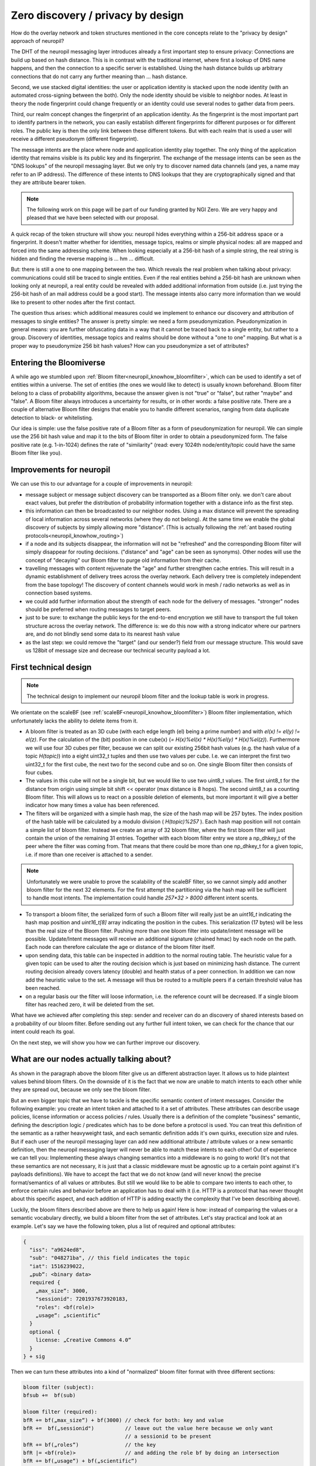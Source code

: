 ..
  SPDX-FileCopyrightText: 2016-2021 by pi-lar GmbH
..
  SPDX-License-Identifier: OSL-3.0

Zero discovery / privacy by design
==================================


How do the overlay network and token structures mentioned in the core concepts 
relate to the "privacy by design" approach of neuropil?

The DHT of the neuropil messaging layer introduces already a first important step to
ensure privacy: Connections are build up based on hash distance. This is in contrast
with the traditional internet, where first a lookup of DNS name happens, and then
the connection to a specific server is established. Using the hash distance builds up
arbitrary connections that do not carry any further meaning than ... hash distance.

Second, we use stacked digital identities: the user or application identity is stacked 
upon the node identity (with an automated cross-signing between the both). Only the node
identity should be visible to neighbor nodes. At least in theory the node fingerprint 
could change frequently or an identity could use several nodes to gather data from peers.

Third, our realm concept changes the fingerprint of an application identity. As the 
fingerprint is the most important part to identify partners in the network, you can 
easily establish different fingerprints for different purposes or for different roles. 
The public key is then the only link between these different tokens. But with each realm
that is used a user will receive a different pseudonym (different fingerprint).

The message intents are the place where node and application identity play together. 
The only thing of the application identity that remains visible is its public key and 
its fingerprint. The exchange of the message intents can be seen as the "DNS lookups" 
of the neuropil messaging layer. But we only try to discover named data channels (and 
yes, a name may refer to an IP address). The difference of these intents to DNS lookups
that they are cryptographically signed and that they are attribute bearer token.

.. NOTE::
   The following work on this page will be part of our funding granted by NGI Zero.
   We are very happy and pleased that we have been selected with our proposal.

.. image:: _static/ngizero.png
   :align: left
   :alt: NGI Zero discovery
   :target: https://www.ngi.eu/about/ngi-zero/


A quick recap of the token structure will show you: neuropil hides everything
within a 256-bit address space or a fingerprint. It doesn't matter whether for identities,
message topics, realms or simple physical nodes: all are mapped and forced into the same 
addressing scheme. When looking especially at a 256-bit hash of a simple string, the real 
string is hidden and finding the reverse mapping is ... hm ... difficult. 

.. image:: _static/nlnet.gif
   :width: 50%
   :align: right
   :alt: NLnet Stichting
   :target: https://www.nlnet.nl

But: there is still a one to one mapping between the two. Which reveals the real problem 
when talking about privacy: communications could still be traced to single entities. Even 
if the real entities behind a 256-bit hash are unknown when looking only at neuropil, a 
real entity could be revealed with added additional information from outside (i.e. just 
trying the 256-bit hash of an mail address could be a good start). The message intents 
also carry more information than we would like to present to other nodes after the first 
contact.

The question thus arises: which additional measures could we implement to enhance our 
discovery and attribution of messages to single entities? The answer is pretty simple: 
we need a form pseudonymization. Pseudonymization in general means: you are further obfuscating 
data in a way that it cannot be traced back to a single entity, but rather to a group. 
Discovery of identities, message topics and realms should be done without a "one to one"
mapping. But what is a proper way to pseudonymize 256 bit hash values? How can you pseudonymize
a set of attributes?


Entering the Bloomiverse
************************

A while ago we stumbled upon :ref:`Bloom filter<neuropil_knowhow_bloomfilter>`, which can be
used to identify a set of entities within a universe. The set of entities (the ones we would
like to detect) is usually known beforehand. Bloom filter belong to a class of probability
algorithms, because the answer given is not "true" or "false", but rather "maybe" and "false".
A Bloom filter always introduces a uncertainty for results, or in other words: a false 
positive rate. There are a couple of alternative Bloom filter designs that enable you to handle
different scenarios, ranging from data duplicate detection to black- or whitelisting.

Our idea is simple: use the false positive rate of a Bloom filter as a form of 
pseudonymization for neuropil. We can simple use the 256 bit hash value and map
it to the bits of Bloom filter in order to obtain a pseudonymized form. The false 
positive rate (e.g. 1-in-1024) defines the rate of "similarity" (read: every 1024th
node/entity/topic could have the same Bloom filter like you).


Improvements for neuropil
*************************

We can use this to our advantage for a couple of improvements in neuropil:

- message subject or message subject discovery can be transported as a Bloom filter only.
  we don't care about exact values, but prefer the distribution of probability information 
  together with a distance info as the first step.


- this information can then be broadcasted to our neighbor nodes. Using a max distance
  will prevent the spreading of local information across several networks (where they
  do not belong). At the same time we enable the global discovery of subjects by simply
  allowing more "distance". (This is actually following the :ref:`ant based routing protocols<neuropil_knowhow_routing>`)


- if a node and its subjects disappear, the information will not be "refreshed" and the 
  corresponding Bloom filter will simply disappear for routing decisions. ("distance" and
  "age" can be seen as synonyms). Other nodes will use the concept of "decaying" our Bloom
  filter to purge old information from their cache.


- travelling messages with content rejuvenate the "age" and further strengthen cache entries. 
  This will result in a dynamic establishment of delivery trees across the overlay network. 
  Each delivery tree is completely independent from the base topology! The discovery of
  content channels would work in mesh / radio networks as well as in connection based systems.


- we could add further information about the strength of each node for the delivery
  of messages. "stronger" nodes should be preferred when routing messages to target peers.


- just to be sure: to exchange the public keys for the end-to-end encryption we still have 
  to transport the full token structure across the overlay network. The difference is: we 
  do this now with a strong indicator where our partners are, and do not blindly send some 
  data to its nearest hash value


- as the last step: we could remove the "target" (and our sender?) field from our message 
  structure. This would save us 128bit of message size and decrease our technical security
  payload a lot.


.. raw:: html
    :file: ./pheromone.svg


First technical design
**********************

.. NOTE::
   The technical design to implement our neuropil bloom filter and the lookup table is work 
   in progress.

We orientate on the scaleBF (see :ref:`scaleBF<neuropil_knowhow_bloomfilter>`) Bloom filter 
implementation, which unfortunately lacks the ability to delete items from it.

- A bloom filter is treated as an 3D cube (with each edge length (el) being a prime number) and
  with `el(x) != el(y) != el(z)`. For the calculation of the (bit) position in one cube(x)
  (`= H(x)%el(x) * H(x)%el(y) * H(x)%el(z)`). Furthermore we will use four 3D cubes per filter, 
  because we can split our existing 256bit hash values (e.g. the hash value of a topic `H(topic)`) 
  into a eight uint32_t tuples and then use two values per cube. I.e. we can interpret the first 
  two uint32_t for the first cube, the next two for the second cube and so on. One single Bloom 
  filter then consists of four cubes.


- The values in this cube will not be a single bit, but we would like to use two uint8_t values. 
  The first uint8_t for the distance from origin using simple bit shift << operator (max distance is 
  8 hops). The second uint8_t as a counting Bloom filter. This will allows us to react on a possible 
  deletion of elements, but more important it will give a better indicator how many times a value 
  has been referenced.


- The filters will be organized with a simple hash map, the size of the hash map will be 257 bytes.
  The index position of the hash table will be calculated by a modulo division ( `H(topic)%257` ).
  Each hash map position will not contain a simple list of bloom filter. Instead we create an array
  of 32 bloom filter, where the first bloom filter will just contain the union of the remaining 31
  entries. Together with each bloom filter entry we store a np_dhkey_t of the peer where the filter
  was coming from. That means that there could be more than one np_dhkey_t for a given topic, i.e.
  if more than one receiver is attached to a sender.

.. NOTE::
  Unfortunately we were unable to prove the scalability of the scaleBF filter, so we cannot simply
  add another bloom filter for the next 32 elements. For the first attempt the partitioning via the
  hash map will be sufficient to handle most intents. The implementation could handle `257*32 > 8000`
  different intent scents.


- To transport a bloom filter, the serialized form of such a Bloom filter will really just be
  an `uint16_t` indicating the hash map position and `uint16_t[8]` array indicating the position 
  in the cubes. This serialization (17 bytes) will be less than the real size of the Bloom filter. 
  Pushing more than one bloom filter into update/intent message will be possible. Update/Intent
  messages will receive an additional signature (chained hmac) by each node on the path. Each node can 
  therefore calculate the age or distance of the bloom filter itself.


- upon sending data, this table can be inspected in addition to the normal routing table. The 
  heuristic value for a given topic can be used to alter the routing decision which is just based
  on minimizing hash distance. The current routing decision already covers latency (double) and 
  health status of a peer connection. In addition we can now add the heuristic value to the set. 
  A message will thus be routed to a multiple peers if a certain threshold value has been reached.


- on a regular basis our the filter will loose information, i.e. the reference count will be decreased.
  If a single bloom filter has reached zero, it will be deleted from the set.


What have we achieved after completing this step: sender and receiver can do an discovery of shared interests
based on a probability of our bloom filter. Before sending out any further full intent token, we can check for
the chance that our intent could reach its goal. 

On the next step, we will show you how we can further improve our discovery.


What are our nodes actually talking about?
******************************************

As shown in the paragraph above the bloom filter give us an different abstraction layer. It allows us to hide
plaintext values behind bloom filters. On the downside of it is the fact that we now are unable to
match intents to each other while they are spread out, because we only see the bloom filter.

But an even bigger topic that we have to tackle is the specific semantic content of intent messages. 
Consider the following example: you create an intent token and attached to it a set of attributes. 
These attributes can describe usage policies, license information or access policies / rules. Usually 
there is a definition of the complete "business" semantic, defining the description logic / predicates 
which has to be done before a protocol is used. You can treat this definition of the semantic as a rather 
heavyweight task, and each semantic definition adds it's own quirks, execution size and rules. But if 
each user of the neuropil messaging layer can add new additional attribute / attribute values or a new 
semantic definition, then the neuropil messaging layer will never be able to match these intents to each 
other! Out of experience we can tell you: Implementing these always changing semantics into a middleware 
is no going to work! (It's not that these semantics are not necessary, it is just that a classic middleware
must be agnostic up to a certain point against it's payloads definitions). We have to accept the fact that 
we do not know (and will never know) the precise format/semantics of all values or attributes. But still 
we would like to be able to compare two intents to each other, to enforce certain rules and behavior before
an application has to deal with it (i.e. HTTP is a protocol that has never thought about this specific aspect,
and each addition of HTTP is adding exactly the complexity that I've been describing above).

Luckily, the bloom filters described above are there to help us again!
Here is how: instead of comparing the values or a semantic vocabulary directly, we build a bloom filter from 
the set of attributes. Let's stay practical and look at an example. Let's say we have the following token, 
plus a list of required and optional attributes:

.. code-block:: JSON

   {
     "iss": "a9624ed8",
     "sub": "048271ba", // this field indicates the topic
     "iat": 1516239022,
     „pub“: <binary data>
     required {
       „max_size“: 3000,
       "sessionid": 7201937673920183,
       "roles": <bf(role)>
       „usage“: „scientific“
     }
     optional {
       license: „Creative Commons 4.0“
     } 
   } + sig


Then we can turn these attributes into a kind of "normalized" bloom filter format with three different sections:

.. code-block:: javascript

   bloom filter (subject):
   bfsub +=  bf(sub)

   bloom filter (required):
   bfR += bf(„max_size“) + bf(3000) // check for both: key and value
   bfR +=  bf(„sessionid")          // leave out the value here because we only want
                                    // a sessionid to be present
   bfR += bf(„roles“)               // the key
   bfR |= <bf(role)>                // and adding the role bf by doing an intersection
   bfR += bf(„usage“) + bf(„scientific“)

   bloom filter (optional):
   bfO += bf("license") + bf(„Creative Commons 4.0“)


The point is: we are able to compare attributes of any token in a easy and fast way, yielding a result that
matches the probability of our bloom filter. Thus we are filtering many wrong or malicious uses of services
or data content without actually understanding the meaning of what has been send.

In the first step we compare two message intent token if they share the same subject:

.. code-block:: javascript

   bfsub (Sender)  == bfsub (Receiver)


In the second step we can check whether all required attributes are contained in the opposite token:

- we can create an intersection of the sender and the receiver bloom filter. This intersection will give us 
  our "Match" bloom filter, which can be the be used by

- doing the intersection of the "Match" bloom filter with the receiver/sender bloom filter. This should return 
  the receiver/sender bloom filter again, otherwise an required attribute is been missing.

.. code-block:: javascript

   bf (Match) = bfR (Sender) & bfR (Receiver)

   bf (Match) & bfR (Receiver) == bfR(Match)?
   bf (Match) & bfR (Sender) == bfR(Match)?


As a third and last step it is possible to create the union of sender and receiver intents and their contained
optional attributes. This gives us an impression how many common items the two filter have. The result is a 
probability, the higher the probability score is the more likely it is that two intent could match. We could 
also use the hamming distance to count the number of "1" that are different between the two bloom filter.

.. code-block:: javascript

   bfO (Sender) | bfO (Receiver)


Please note that these steps can be performed anywhere within the neuropil network without prior knowledge of 
a vocabulary or message definition. By using arbitrary key/value pairs a user can always create it's own 
"security" domain which is enforced through the neuropil network. 

.. NOTE::
   The last check is always on the end user!
   We just make sure that the intents users receive have high probability of success.


The above mentioned comparison (using intersections and unions) is also known as the Jaccard-Similarity
and is calculate by dividing the intersection (e.g. the number of bits set after doing the intersection)
with the union (e.g. the number of bits set after doing the union). The result is again a probability
between 0 and 1 (e.g. 0.66). We can use this information especially in a later step when comparing the
optional fields of two attribute sets.


To summarize the two previous chapters:
Discovery is performed by sending out pheromone messages. These pheromone messages bear the scent of 
the data object itself, but also a set of required attributes encoded as a bloom filter.
If a message is send, it just has to follow the path of the pheromones and will reach its target.

As messages also carry attributes it is an option to match these attributes against the bloom filter 
of the pheromones at each step. Then the bloom filter would also act as a "filter" for data objects,
and we could establish highly dynamic delivery chains of data objects throughout the network.


More than just a bunch of strings
*********************************

In the example above we have only used simple strings for keys and values to illustrate the basic principles.
In the real world you will have complex structures that need to be compared. For example you could use WS-Policy
to express more technical details about your access token:

.. code-block:: javascript

   <wsp:Policy
        xmlns:sp="http://schemas.xmlsoap.org/ws/2005/07/securitypolicy"
        xmlns:wsp="http://schemas.xmlsoap.org/ws/2004/09/policy" >
      <!-- Intersection of P1 and P2 -->
      <wsp:ExactlyOne>
         <wsp:All>
            <sp:SignedParts >
               <sp:Body />
               <sp:Header Namespace="http://schemas.xmlsoap.org/ws/2004/08/addressing" />
            </sp:SignedParts>
            <sp:EncryptedParts>
               <sp:Body />
            </sp:EncryptedParts>
            <sp:SignedParts />
            <sp:EncryptedParts>
               <sp:Body />
            </sp:EncryptedParts>
         </wsp:All>
      </wsp:ExactlyOne>
   </wsp:Policy>

We could also use a ODRL policy to indicate the desired usage for your data objects. The below example
is a rather generic allowance to use a movie data object (copied from the ODRL samples webpage):

.. code-block:: javascript

   {
      "@context": "http://www.w3.org/ns/odrl.jsonld",
      "@type": "Set",
      "uid": "http://example.com/policy:1010",
      "permission": [{
        "target": "http://example.com/asset:9898.movie",
        "action": "use"
      }]
   }


How can we add these complex structures into our attribute set and filtering? Luckily there is 
another way to compare a set of words, and the algorithm is called "minhash".


Minhashing data structures
**************************

The "minhash" algorithm basically creates a fingerprint of a document. This fingerprint is based on
the calculation of the minimum hash values for a given input. Defining the input is a bit difficult.
You can use k-grams, that is you divide your text into equally sized "text blocks". Or you can use 
shingles, that is teh breakdown of a text into set of words. Let us look at the second example above
and write it as a 9-gram (read nine characters) and as an 3-shingled (three words) document: 

.. code-block:: javascript

   {"@contex
   t":"http:
   //www.w3.
   org/ns/od
   rl.jsonld
   ","@type"
   :"Set","u
   id": "htt
   p://examp
   le.com/po
   licy:1010
   ","permis
   sion":[{"
   target":"
   http://ex
   ample.com
   /asset:98
   98.movie"
   ,"action"
   : "use"}]
   }


.. code-block:: javascript

   { "@context" : 
   "@context" : "http://www.w3.org/ns/odrl.jsonld"
   : "http://www.w3.org/ns/odrl.jsonld" ,
   "http://www.w3.org/ns/odrl.jsonld" , "@type"
   , "@type" :
   "@type" : "Set"
   : "Set" , 
   "Set" , "uid"
   , "uid" : 
   "uid" : "http://example.com/policy:1010"
  : "http://example.com/policy:1010" , 
  "http://example.com/policy:1010" , "permission"
   , "permission" : 
   "permission" : [
   : [ { 
   [ { "target"
   { "target" :
   "target" : "http://example.com/asset:9898.movie"
   : "http://example.com/asset:9898.movie" , 
   "http://example.com/asset:9898.movie" , "action"
   , "action" :
   "action" : "use"
   : "use" }
   "use" } ]
   } ] }


It is actually very important which integer values you use for k-grams and n-shingles. As a matter 
of fact, the human language carries an in-build bias. E.g. news generally use shorter words, and 
you  can identify news websites because of this. The human language also contains a lot of so 
called stop words (like "the") that do not carry any meaning and usually are filtered out because 
the result of minhashing this text would be flawed. So on the downside of it the human language in 
general seems to be tricky to handle and needs manual re-adjustment and tweaking of the algorithm 
details. On the positive side you should recognize that it actually doesn't matter what you are
analyzing with the minhash algorithm (could be sound, genetic sequences, ...), because what you 
will get is the similarity of two sets of "words"!


.. NOTE::
   For the full mathematical details please read the online book "Mining of massive data sets"
   (http://www.mmds.org/)


So for each of the above mentioned k-gram or n-shingles the minhash algorithm will calculate m hash
values, and use the lowest one. The calculate the hash values, you can use m different hash functions, 
or use random permutation. Hash function can be "seeded" for additional randomization, but if you 
would like to compare two set or words, then the same seed has to be used.

From all created hash values a so called minhash signature can be collected, which just is an array 
of the smallest hash values. This signature is the equivalent of a random selection of words for a 
document (the selection of these words is based on the minimum hash value).

If two signatures have been created for two different ODRL policies, then it is possible to compare
these two policies by their minhash signature! This comparison is again based on the Jaccard-Simmilarity,
but is is much easier to calculate. Plus it is not required to compare each single document pair, but 
only those that we are actually interested in.


Technical design of the neuropil minhash signatures 
***************************************************

- If the value of an attribute is longer than 64 bytes, then we will create minhash signatures
  to compare against. For required attribute values we can expect a 100% match, for optional attributes
  this value can be lower


- to create a minhash signature we will use n-shingles (5-shingles for a start). Furthermore we will seed
  the used hash function with the cryptographic hash value of the message subject to prevent possible 
  duplicate. Our hash function will be the siphash-2-4 family (already defined and implemented in libsodium)


- for each semantic input model like e.g. ODRL policies the definition of the used n-shingles has to be 
  done and implemented. This input mapping can be different for each attribute set that we would like
  to compare. As the attribute key indicates the type of an object


- stop words of the specific sematic input model will be removed (e.g. "@context" is part of the semantic
  definition that will not help to identify different policies)


- the minhash signature for attributes will be smaller than for full size text document. For a start we 
  will only use 16 32-bit integers, which is still better than transporting 10kB of text in the pheromone
  messages.


- messages for a given subject can be attributed with a minhash signature as well. Comparing the minhash
  signature of a message with the minhash signature of a pheromone is not expensive. That means we can 
  establish distributed filter sets for each data channels (yay)!




This closes our first part of the NGI Zero Discovery implementation. I hope you found some information
on this page useful. If you have any questions or comments, please do not hesitate to get in contact 
with us.




General Remarks
***************

- a 256bit hash of a string is not a good password encoding, i.e. it is not salted!
- we still need to transport public keys for enable trust an confidentiality.


https://www.w3.org/Submission/WS-Policy/

https://www.w3.org/TR/odrl-model/#infoModel

